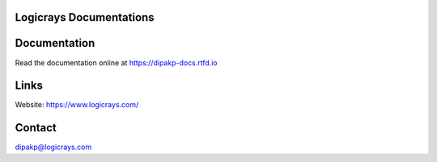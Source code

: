 Logicrays Documentations
========================

.. image:: https://readthedocs.org/projects/dipakp-docs/badge/?version=latest
    :target: https://dipakp-docs.readthedocs.io/en/latest/?badge=latest
    :alt: Documentation Status

Documentation
=============

Read the documentation online at https://dipakp-docs.rtfd.io

Links
=====

Website: https://www.logicrays.com/

Contact
=======

dipakp@logicrays.com